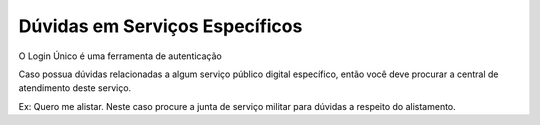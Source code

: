 ﻿Dúvidas em Serviços Específicos
===============================

O Login Único é uma ferramenta de autenticação

Caso possua dúvidas relacionadas a algum serviço público digital específico, então você deve procurar a central de atendimento deste serviço.

Ex: Quero me alistar. Neste caso procure a junta de serviço militar para dúvidas a respeito do alistamento.

.. |site externo| image:: _images/site-ext.gif
            